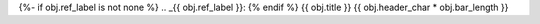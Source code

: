 {%- if obj.ref_label is not none %}
.. _{{ obj.ref_label }}:
{% endif %}
{{ obj.title }}
{{ obj.header_char * obj.bar_length }}